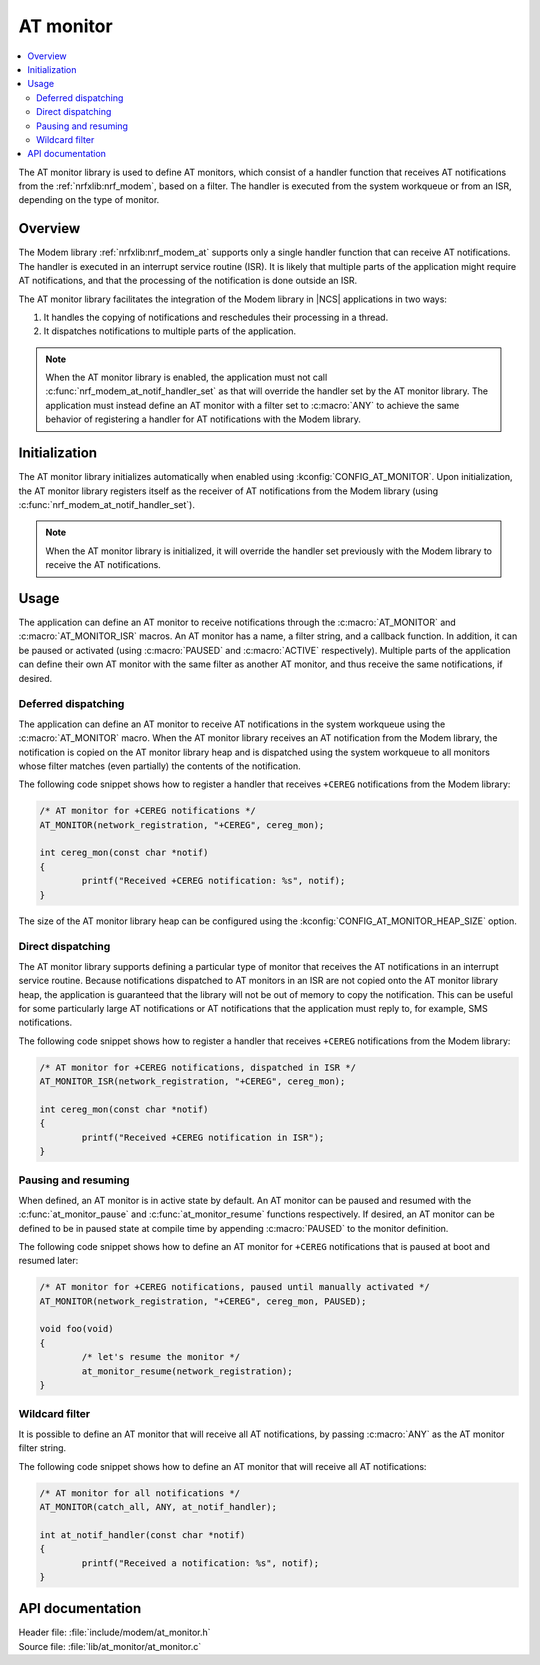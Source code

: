.. _at_monitor_readme:

AT monitor
##########

.. contents::
   :local:
   :depth: 2

The AT monitor library is used to define AT monitors, which consist of a handler function that receives AT notifications from the :ref:`nrfxlib:nrf_modem`, based on a filter.
The handler is executed from the system workqueue or from an ISR, depending on the type of monitor.

Overview
========

The Modem library :ref:`nrfxlib:nrf_modem_at` supports only a single handler function that can receive AT notifications.
The handler is executed in an interrupt service routine (ISR).
It is likely that multiple parts of the application might require AT notifications, and that the processing of the notification is done outside an ISR.

The AT monitor library facilitates the integration of the Modem library in |NCS| applications in two ways:

#. It handles the copying of notifications and reschedules their processing in a thread.
#. It dispatches notifications to multiple parts of the application.

.. note::
   When the AT monitor library is enabled, the application must not call :c:func:`nrf_modem_at_notif_handler_set` as that will override the handler set by the AT monitor library.
   The application must instead define an AT monitor with a filter set to :c:macro:`ANY` to achieve the same behavior of registering a handler for AT notifications with the Modem library.

Initialization
==============

The AT monitor library initializes automatically when enabled using :kconfig:`CONFIG_AT_MONITOR`.
Upon initialization, the AT monitor library registers itself as the receiver of AT notifications from the Modem library (using :c:func:`nrf_modem_at_notif_handler_set`).

.. note::
   When the AT monitor library is initialized, it will override the handler set previously with the Modem library to receive the AT notifications.

Usage
=====

The application can define an AT monitor to receive notifications through the :c:macro:`AT_MONITOR` and :c:macro:`AT_MONITOR_ISR` macros.
An AT monitor has a name, a filter string, and a callback function.
In addition, it can be paused or activated (using :c:macro:`PAUSED` and :c:macro:`ACTIVE` respectively).
Multiple parts of the application can define their own AT monitor with the same filter as another AT monitor, and thus receive the same notifications, if desired.

Deferred dispatching
********************

The application can define an AT monitor to receive AT notifications in the system workqueue using the :c:macro:`AT_MONITOR` macro.
When the AT monitor library receives an AT notification from the Modem library, the notification is copied on the AT monitor library heap and is dispatched using the system workqueue to all monitors whose filter matches (even partially) the contents of the notification.

The following code snippet shows how to register a handler that receives ``+CEREG`` notifications from the Modem library:

.. code-block:: c

	/* AT monitor for +CEREG notifications */
	AT_MONITOR(network_registration, "+CEREG", cereg_mon);

	int cereg_mon(const char *notif)
	{
		printf("Received +CEREG notification: %s", notif);
	}

The size of the AT monitor library heap can be configured using the :kconfig:`CONFIG_AT_MONITOR_HEAP_SIZE` option.

Direct dispatching
******************

The AT monitor library supports defining a particular type of monitor that receives the AT notifications in an interrupt service routine.
Because notifications dispatched to AT monitors in an ISR are not copied onto the AT monitor library heap, the application is guaranteed that the library will not be out of memory to copy the notification.
This can be useful for some particularly large AT notifications or AT notifications that the application must reply to, for example, SMS notifications.

The following code snippet shows how to register a handler that receives ``+CEREG`` notifications from the Modem library:

.. code-block:: c

	/* AT monitor for +CEREG notifications, dispatched in ISR */
	AT_MONITOR_ISR(network_registration, "+CEREG", cereg_mon);

	int cereg_mon(const char *notif)
	{
		printf("Received +CEREG notification in ISR");
	}

Pausing and resuming
********************

When defined, an AT monitor is in active state by default.
An AT monitor can be paused and resumed with the :c:func:`at_monitor_pause` and :c:func:`at_monitor_resume` functions respectively.
If desired, an AT monitor can be defined to be in paused state at compile time by appending :c:macro:`PAUSED` to the monitor definition.

The following code snippet shows how to define an AT monitor for ``+CEREG`` notifications that is paused at boot and resumed later:

.. code-block:: c

	/* AT monitor for +CEREG notifications, paused until manually activated */
	AT_MONITOR(network_registration, "+CEREG", cereg_mon, PAUSED);

	void foo(void)
	{
		/* let's resume the monitor */
		at_monitor_resume(network_registration);
	}

Wildcard filter
***************

It is possible to define an AT monitor that will receive all AT notifications, by passing :c:macro:`ANY` as the AT monitor filter string.

The following code snippet shows how to define an AT monitor that will receive all AT notifications:

.. code-block:: c

	/* AT monitor for all notifications */
	AT_MONITOR(catch_all, ANY, at_notif_handler);

	int at_notif_handler(const char *notif)
	{
		printf("Received a notification: %s", notif);
	}

API documentation
=================

| Header file: :file:`include/modem/at_monitor.h`
| Source file: :file:`lib/at_monitor/at_monitor.c`

.. doxygengroup:: at_monitor
   :project: nrf
   :members:
